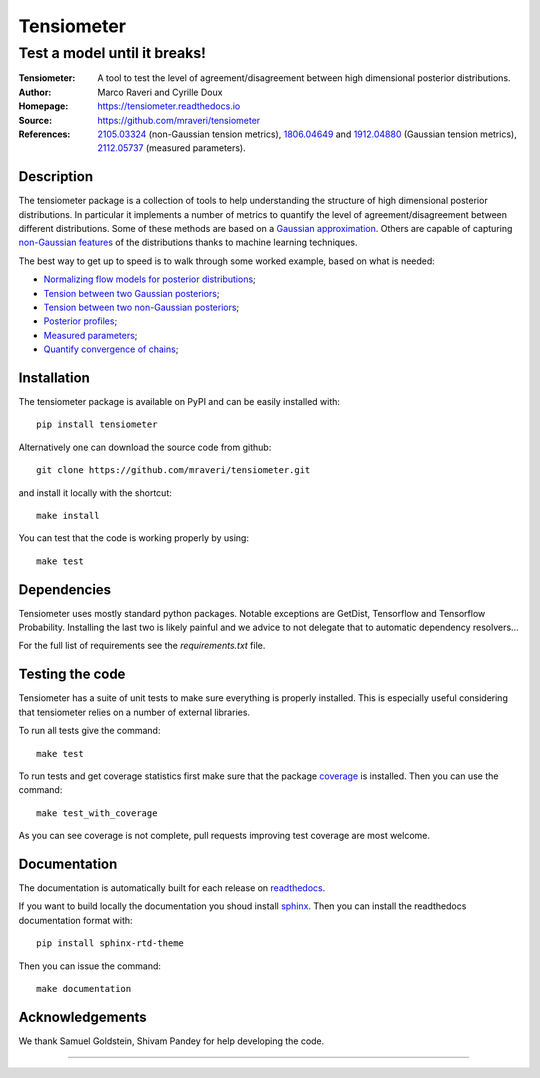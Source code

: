 ============
Tensiometer
============
-------------------------------
 Test a model until it breaks!
-------------------------------
:Tensiometer: A tool to test the level of agreement/disagreement between high dimensional posterior distributions.
:Author: Marco Raveri and Cyrille Doux
:Homepage: https://tensiometer.readthedocs.io
:Source: https://github.com/mraveri/tensiometer
:References: `2105.03324 <https://arxiv.org/abs/2105.03324>`_ (non-Gaussian tension metrics), 
             `1806.04649 <https://arxiv.org/abs/1806.04649>`_ and 
             `1912.04880 <https://arxiv.org/abs/1912.04880>`_ (Gaussian tension metrics),
             `2112.05737 <https://arxiv.org/abs/2112.05737>`_ (measured parameters).

.. image:: https://github.com/mraveri/tensiometer/actions/workflows/test.yml/badge.svg
    :target: https://github.com/mraveri/tensiometer/actions/workflows/test.yml
.. image:: https://readthedocs.org/projects/tensiometer/badge/?version=latest
    :target: https://tensiometer.readthedocs.org/en/latest
.. image:: https://coveralls.io/repos/github/mraveri/tensiometer/badge.svg?branch=master
    :target: https://coveralls.io/github/mraveri/tensiometer?branch=master
.. image:: https://img.shields.io/pypi/v/tensiometer.svg?style=flat
    :target: https://pypi.python.org/pypi/tensiometer/

Description
============

The tensiometer package is a collection of tools to help understanding the structure of high 
dimensional posterior distributions. 
In particular it implements a number of metrics to quantify the level of agreement/disagreement
between different distributions.
Some of these methods are based on a `Gaussian approximation <https://arxiv.org/abs/1806.04649>`_.
Others are capable of capturing `non-Gaussian features <https://arxiv.org/abs/2105.03324>`_ of the distributions 
thanks to machine learning techniques.

The best way to get up to speed is to walk through some worked example, based on 
what is needed:

* `Normalizing flow models for posterior distributions <https://tensiometer.readthedocs.org/en/latest/example_synthetic_probability.html>`_;
* `Tension between two Gaussian posteriors <https://tensiometer.readthedocs.org/en/latest/example_gaussian_tension.html>`_;
* `Tension between two non-Gaussian posteriors <https://tensiometer.readthedocs.org/en/latest/example_non_gaussian_tension.html>`_;
* `Posterior profiles <https://tensiometer.readthedocs.org/en/latest/example_posterior_profiles.html>`_;
* `Measured parameters <https://tensiometer.readthedocs.org/en/latest/example_measured_parameters.html>`_;
* `Quantify convergence of chains <https://tensiometer.readthedocs.org/en/latest/example_chains_convergence_test.html>`_;


Installation
=============

The tensiometer package is available on PyPI and can be easily installed with::

  pip install tensiometer

Alternatively one can download the source code from github::

  git clone https://github.com/mraveri/tensiometer.git

and install it locally with the shortcut::

  make install

You can test that the code is working properly by using::

  make test

Dependencies
=============

Tensiometer uses mostly standard python packages.
Notable exceptions are GetDist, Tensorflow and Tensorflow Probability.
Installing the last two is likely painful and we advice to not delegate that to 
automatic dependency resolvers...

For the full list of requirements see the `requirements.txt` file.

Testing the code
================

Tensiometer has a suite of unit tests to make sure everything is properly installed. 
This is especially useful considering that tensiometer relies on a number of external libraries.

To run all tests give the command::

  make test

To run tests and get coverage statistics first make sure that the package `coverage <https://pypi.org/project/coverage/>`_ is installed. 
Then you can use the command::

  make test_with_coverage

As you can see coverage is not complete, pull requests improving test coverage are most welcome.

Documentation
=============

The documentation is automatically built for each release on `readthedocs <https://tensiometer.readthedocs.io/en/latest/>`_.

If you want to build locally the documentation you shoud install `sphinx <https://www.sphinx-doc.org/en/master/usage/installation.html>`_.
Then you can install the readthedocs documentation format with::

  pip install sphinx-rtd-theme

Then you can issue the command::

  make documentation

Acknowledgements
================

We thank Samuel Goldstein, Shivam Pandey for help developing the code.

****************